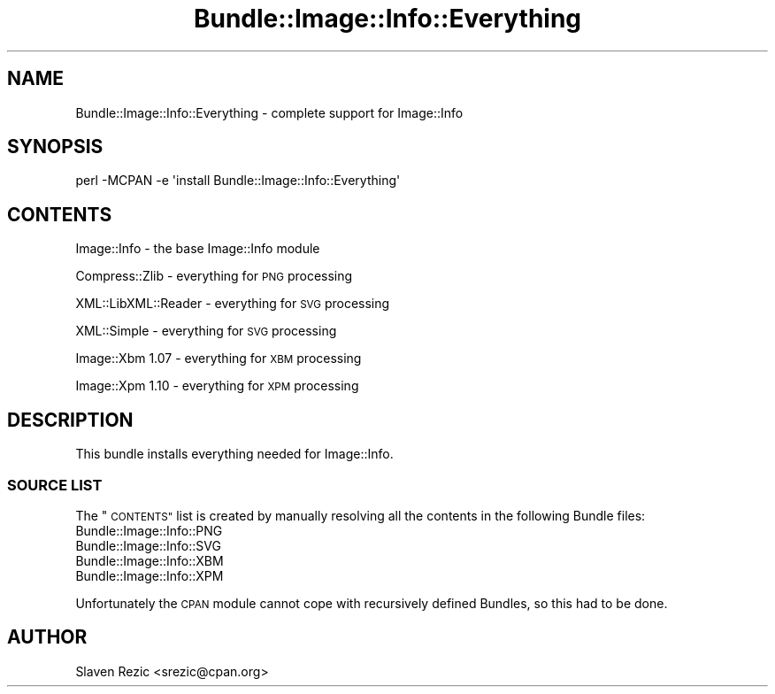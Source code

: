 .\" Automatically generated by Pod::Man 4.14 (Pod::Simple 3.40)
.\"
.\" Standard preamble:
.\" ========================================================================
.de Sp \" Vertical space (when we can't use .PP)
.if t .sp .5v
.if n .sp
..
.de Vb \" Begin verbatim text
.ft CW
.nf
.ne \\$1
..
.de Ve \" End verbatim text
.ft R
.fi
..
.\" Set up some character translations and predefined strings.  \*(-- will
.\" give an unbreakable dash, \*(PI will give pi, \*(L" will give a left
.\" double quote, and \*(R" will give a right double quote.  \*(C+ will
.\" give a nicer C++.  Capital omega is used to do unbreakable dashes and
.\" therefore won't be available.  \*(C` and \*(C' expand to `' in nroff,
.\" nothing in troff, for use with C<>.
.tr \(*W-
.ds C+ C\v'-.1v'\h'-1p'\s-2+\h'-1p'+\s0\v'.1v'\h'-1p'
.ie n \{\
.    ds -- \(*W-
.    ds PI pi
.    if (\n(.H=4u)&(1m=24u) .ds -- \(*W\h'-12u'\(*W\h'-12u'-\" diablo 10 pitch
.    if (\n(.H=4u)&(1m=20u) .ds -- \(*W\h'-12u'\(*W\h'-8u'-\"  diablo 12 pitch
.    ds L" ""
.    ds R" ""
.    ds C` ""
.    ds C' ""
'br\}
.el\{\
.    ds -- \|\(em\|
.    ds PI \(*p
.    ds L" ``
.    ds R" ''
.    ds C`
.    ds C'
'br\}
.\"
.\" Escape single quotes in literal strings from groff's Unicode transform.
.ie \n(.g .ds Aq \(aq
.el       .ds Aq '
.\"
.\" If the F register is >0, we'll generate index entries on stderr for
.\" titles (.TH), headers (.SH), subsections (.SS), items (.Ip), and index
.\" entries marked with X<> in POD.  Of course, you'll have to process the
.\" output yourself in some meaningful fashion.
.\"
.\" Avoid warning from groff about undefined register 'F'.
.de IX
..
.nr rF 0
.if \n(.g .if rF .nr rF 1
.if (\n(rF:(\n(.g==0)) \{\
.    if \nF \{\
.        de IX
.        tm Index:\\$1\t\\n%\t"\\$2"
..
.        if !\nF==2 \{\
.            nr % 0
.            nr F 2
.        \}
.    \}
.\}
.rr rF
.\" ========================================================================
.\"
.IX Title "Bundle::Image::Info::Everything 3"
.TH Bundle::Image::Info::Everything 3 "2017-03-19" "perl v5.32.0" "User Contributed Perl Documentation"
.\" For nroff, turn off justification.  Always turn off hyphenation; it makes
.\" way too many mistakes in technical documents.
.if n .ad l
.nh
.SH "NAME"
Bundle::Image::Info::Everything \- complete support for Image::Info
.SH "SYNOPSIS"
.IX Header "SYNOPSIS"
.Vb 1
\& perl \-MCPAN \-e \*(Aqinstall Bundle::Image::Info::Everything\*(Aq
.Ve
.SH "CONTENTS"
.IX Header "CONTENTS"
Image::Info \- the base Image::Info module
.PP
Compress::Zlib \- everything for \s-1PNG\s0 processing
.PP
XML::LibXML::Reader \- everything for \s-1SVG\s0 processing
.PP
XML::Simple \- everything for \s-1SVG\s0 processing
.PP
Image::Xbm 1.07 \- everything for \s-1XBM\s0 processing
.PP
Image::Xpm 1.10 \- everything for \s-1XPM\s0 processing
.SH "DESCRIPTION"
.IX Header "DESCRIPTION"
This bundle installs everything needed for Image::Info.
.SS "\s-1SOURCE LIST\s0"
.IX Subsection "SOURCE LIST"
The \*(L"\s-1CONTENTS\*(R"\s0 list is created by manually resolving all the
contents in the following Bundle files:
.IP "Bundle::Image::Info::PNG" 4
.IX Item "Bundle::Image::Info::PNG"
.PD 0
.IP "Bundle::Image::Info::SVG" 4
.IX Item "Bundle::Image::Info::SVG"
.IP "Bundle::Image::Info::XBM" 4
.IX Item "Bundle::Image::Info::XBM"
.IP "Bundle::Image::Info::XPM" 4
.IX Item "Bundle::Image::Info::XPM"
.PD
.PP
Unfortunately the \s-1CPAN\s0 module cannot cope with recursively defined
Bundles, so this had to be done.
.SH "AUTHOR"
.IX Header "AUTHOR"
Slaven Rezic <srezic@cpan.org>
